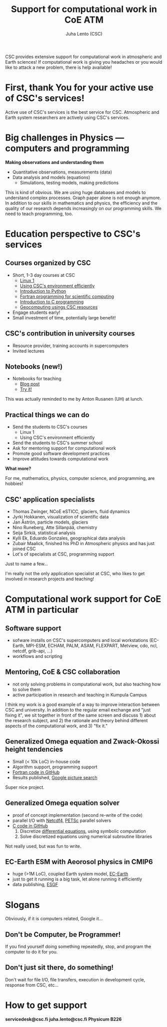 #+TITLE: Support for computational work in CoE ATM
#+AUTHOR: Juha Lento (CSC)
#+REVEAL_ROOT: ../reveal.js
#+OPTIONS: toc:nil num:nil

#+BEGIN_NOTES
CSC provides extensive support for computational work in atmospheric and Earth
sciences! If computational work is giving you headaches or you would like to
attack a new problem, there is help available!
#+END_NOTES

* First, thank You for your active use of CSC's services!

#+BEGIN_NOTES
Active use of CSC's services is the best service for CSC. Atmospheric and Earth
system researchers are actively using CSC's services.
#+END_NOTES

* Big challenges in Physics --- computers and programming

*Making observations and understanding them*

- Quantitative observations, measurements (data)
- Data analysis and models (equations)
  - Simulations, testing models, making predictions

#+BEGIN_NOTES
This is kind of obvious. We are using huge databases and models to understand
complex processes. Graph paper alone is not enough anymore. In addition to our
skills in mathematics and physics, the efficiency and the quality of our
research depends increasingly on our programming skills. We need to teach
programming, too.
#+END_NOTES

* Education perspective to CSC's services

** Courses organized by CSC

- Short, 1-3 day courses at CSC
  - [[https://www.csc.fi/web/training/-/linux1_sept2017][Linux 1]]
  - [[https://www.csc.fi/web/training/-/csc-env-2017-2][Using CSC's environment efficiently]]
  - [[https://www.csc.fi/web/training/-/python_intro_2017_2][Introduction to Python]]
  - [[https://www.csc.fi/web/training/-/intro_fortran_2017][Fortran programming for scientific computing]]
  - [[https://www.csc.fi/web/training/-/introduction-to-c-programmi-2][Introduction to C programming]]
  - [[https://www.csc.fi/web/training/-/geocomputing_2017][Geocomputing usings CSC resources]]
- Engage students early!
- Small investment of time, potentially large benefit!

** CSC's contribution in university courses

- Resource provider, training accounts in supercomputers
- Invited lectures

** Notebooks (new!)

- Notebooks for teaching
  - [[https://csc.fi/iw/web/blog/post/-/blogs/notebooks-enemman-aikaa-opetuksen-ytimelle][Blog post]]
  - [[http://notebooks.csc.fi/][Try it!]]

#+BEGIN_NOTES
This was actually reminded to me by Anton Rusanen (UH) at lunch.
#+END_NOTES

** Practical things we can do

- Send the students to CSC's courses
  - Linux 1
  - Using CSC's environment efficiently
- Send the students to CSC's summer school
- Ask for mentoring support for computational work
- Promote good software development practices
- Improve attitudes towards computational work

*What more?*

#+BEGIN_NOTES
For me, mathematics, physics, computer science, and programming, are hobbies!
#+END_NOTES

** CSC' application specialists

  - Thomas Zwinger, NCoE eSTICC, glaciers, fluid dynamics
  - Jyrki Hokkanen, visualization of scientific data
  - Jan Åströn, particle models, glaciers
  - Nino Runeberg, Atte Sillanpää, chemistry
  - Seija Sirkiä, statistical analysis
  - Kylli Ek, Eduardo Gonzales, geographical data analysis
  - Zubair Maalick, finished his PhD in Atmospheric physics and has just joined
    CSC
  - Lot's of specialists at CSC, programming support 

Just to name a few...

#+BEGIN_NOTES
I'm really not the only application specialist at CSC, who likes to get involved in
research projects and teaching!
#+END_NOTES

* Computational work support for CoE ATM in particular

** Software support

- sofware installs on CSC's supercomputers and local workstations (EC-Earth,
  MPI-ESM, ECHAM, PALM, ASAM, FLEXPART, Metview, cdo, ncl, netcdf, grib-api,
  ...)
- workflows and scripting

** Mentoring, CoE & CSC collaboration

- not only solving problems in computational work, but also teaching how to
  solve them
- active participation in research and teaching in Kumpula Campus

#+BEGIN_NOTES
I think my work is a good example of a way to improve interaction between CSC
and university. In addition to the regular email exchange and "just fixing it",
we sit together in front of the same screen and discuss 1) about the research
subject, and 2) the rationale and theory behind different aspects of the
computational work, and 3) "fix it."
#+END_NOTES

** Generalized Omega equation and Zwack-Okossi height tendencies

- Small (< 10k LoC) in-house code
- Algorithm support, programming support
- [[https://github.com/mikarant/ozo][Fortran code in GitHub]]
- Results published, [[https://www.google.fi/search?q=r%C3%A4is%C3%A4nen+generalized+omega+equation&client=ubuntu&hs=CUn&source=lnms&tbm=isch&sa=X&ved=0ahUKEwjTu4OUmdfWAhWDK5oKHfIpCp4Q_AUICigB&biw=1375&bih=810][Google picture search]]

#+BEGIN_NOTES
Super nice project.
#+END_NOTES

** Generalized Omega equation solver

- proof of concept implementation (second re-write of the code)
- parallel I/O with [[http://www.unidata.ucar.edu/software/netcdf/][Netcdf4]], [[https://www.mcs.anl.gov/petsc/][PETSc]] parallel solvers
- [[https://github.com/jlento/cozoc][C code in GitHub]]
  1. Discretize [[http://journals.ametsoc.org/doi/pdf/10.1175/1520-0493%281997%29125%3C1577%3AHTDUAG%3E2.0.CO%3B2][differential equations]], using symbolic computation
  2. Solve discretized equations using numerical subroutine libraries

#+BEGIN_NOTES
Not really used, but was fun to write.
#+END_NOTES

** EC-Earth ESM with Aeorosol physics in CMIP6

- huge (>1M LoC), coupled Earth system model, [[http://www.ec-earth.org/][EC-Earth]]
- just to get it running is a big task, let alone running it efficiently
- data publishing, [[https://esgf.llnl.gov/][ESGF]]

* Slogans

#+BEGIN_NOTES
Obviously, if it is computers related, Google it...
#+END_NOTES

** Don't be Computer, be Programmer!

#+BEGIN_NOTES
If you find yourself doing something repeatedly, stop, and program the computer
to do it for you.
#+END_NOTES

** Don't just sit there, do something!

#+BEGIN_NOTES
Don't wait for file I/O, file transfers, execution in development cycle,
response from CSC, etc...
#+END_NOTES

* How to get support

*servicedesk@csc.fi* *juha.lento@csc.fi* *Physicum B226*
